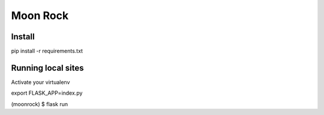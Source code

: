 Moon Rock
=========


Install
-------

pip install -r requirements.txt

Running local sites
-------------------

Activate your virtualenv

export FLASK_APP=index.py

(moonrock) $ flask run

